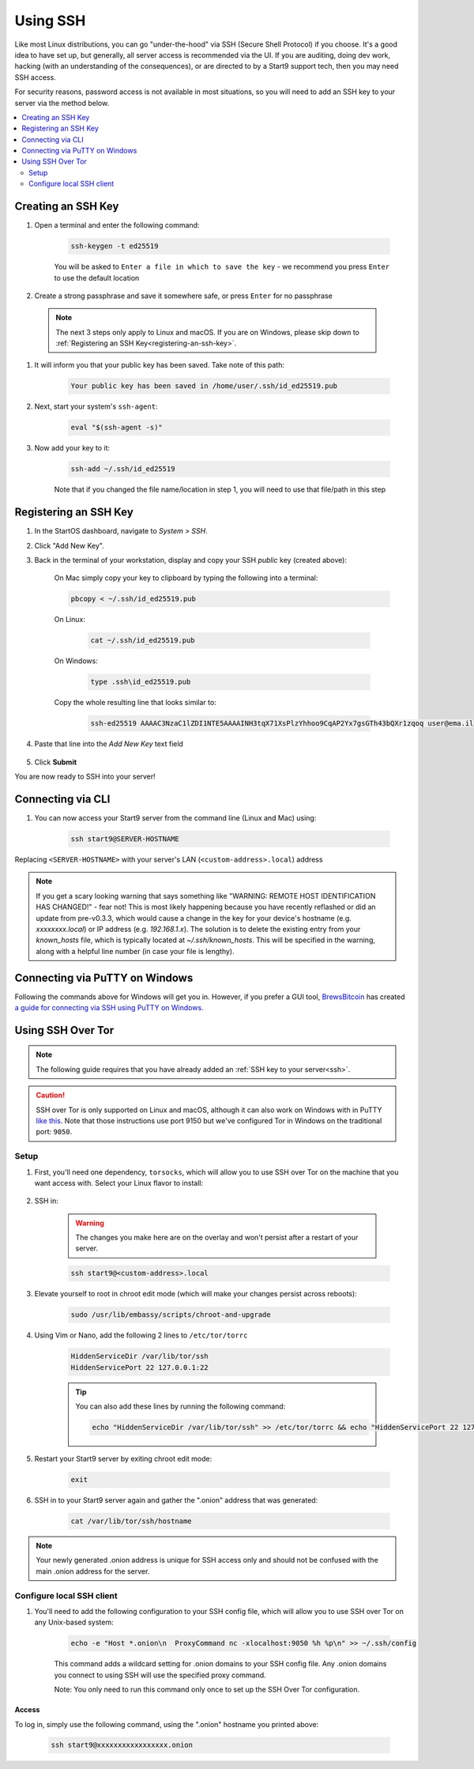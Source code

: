 .. _ssh:

=========
Using SSH
=========
Like most Linux distributions, you can go "under-the-hood" via SSH (Secure Shell Protocol) if you choose.  It's a good idea to have set up, but generally, all server access is recommended via the UI.  If you are auditing, doing dev work, hacking (with an understanding of the consequences), or are directed to by a Start9 support tech, then you may need SSH access.

For security reasons, password access is not available in most situations, so you will need to add an SSH key to your server via the method below.

.. contents::
  :depth: 2
  :local:

Creating an SSH Key
-------------------

#. Open a terminal and enter the following command:

    .. code-block:: bash

        ssh-keygen -t ed25519

    You will be asked to ``Enter a file in which to save the key`` - we recommend you press ``Enter`` to use the default location

#. Create a strong passphrase and save it somewhere safe, or press ``Enter`` for no passphrase

  .. note:: The next 3 steps only apply to Linux and macOS.  If you are on Windows, please skip down to :ref:`Registering an SSH Key<registering-an-ssh-key>`.

#. It will inform you that your public key has been saved.  Take note of this path:

    .. code-block:: bash

        Your public key has been saved in /home/user/.ssh/id_ed25519.pub

#. Next, start your system's ``ssh-agent``:

    .. code-block:: bash

        eval "$(ssh-agent -s)"

#. Now add your key to it:

    .. code-block:: bash

        ssh-add ~/.ssh/id_ed25519

    Note that if you changed the file name/location in step 1, you will need to use that file/path in this step

.. _registering-an-ssh-key:

Registering an SSH Key
----------------------

#. In the StartOS dashboard, navigate to *System > SSH*.
#. Click "Add New Key".
#. Back in the terminal of your workstation, display and copy your SSH *public* key (created above):

    On Mac simply copy your key to clipboard by typing the following into a terminal:
  
    .. code-block:: bash

        pbcopy < ~/.ssh/id_ed25519.pub

    On Linux:
  
      .. code-block:: bash

        cat ~/.ssh/id_ed25519.pub

    On Windows:

      .. code-block:: bash

        type .ssh\id_ed25519.pub

    Copy the whole resulting line that looks similar to:

      .. code-block:: bash

          ssh-ed25519 AAAAC3NzaC1lZDI1NTE5AAAAINH3tqX71XsPlzYhhoo9CqAP2Yx7gsGTh43bQXr1zqoq user@ema.il

#. Paste that line into the `Add New Key` text field

    .. figure:: /_static/images/walkthrough/ssh_key_add.jpg

#. Click **Submit**

You are now ready to SSH into your server!

.. _connecting-via-ssh:

Connecting via CLI
------------------

#. You can now access your Start9 server from the command line (Linux and Mac) using:

    .. code-block:: bash

        ssh start9@SERVER-HOSTNAME

Replacing ``<SERVER-HOSTNAME>`` with your server's LAN (``<custom-address>.local``) address

.. note:: If you get a scary looking warning that says something like "WARNING: REMOTE HOST IDENTIFICATION HAS CHANGED!" - fear not!  This is most likely happening because you have recently reflashed or did an update from pre-v0.3.3, which would cause a change in the key for your device's hostname (e.g. `xxxxxxxx.local`) or IP address (e.g. `192.168.1.x`).  The solution is to delete the existing entry from your `known_hosts` file, which is typically located at `~/.ssh/known_hosts`.  This will be specified in the warning, along with a helpful line number (in case your file is lengthy).

Connecting via PuTTY on Windows
-------------------------------

Following the commands above for Windows will get you in.  However, if you prefer a GUI tool, `BrewsBitcoin <https://brewsbitcoin.com>`_ has created `a guide for connecting via SSH using PuTTY on Windows. <https://medium.com/@brewsbitcoin/ssh-to-start9-embassy-from-windows-4a4e17891b5a>`_

Using SSH Over Tor
------------------

.. note:: The following guide requires that you have already added an :ref:`SSH key to your server<ssh>`.

.. caution:: SSH over Tor is only supported on Linux and macOS, although it can also work on Windows with in PuTTY `like this <https://tor.stackexchange.com/a/143>`_.  Note that those instructions use port 9150 but we've configured Tor in Windows on the traditional port: ``9050``.

Setup
.....

#. First, you'll need one dependency, ``torsocks``, which will allow you to use SSH over Tor on the machine that you want access with. Select your Linux flavor to install:

    .. tabs::

        .. group-tab:: Debian / Ubuntu

            .. code-block:: bash

                sudo apt install torsocks

        .. group-tab:: Arch / Garuda / Manjaro

            .. code-block:: bash

                sudo pacman -S torsocks

#. SSH in:

    .. warning:: The changes you make here are on the overlay and won't persist after a restart of your server.

    .. code-block:: bash

        ssh start9@<custom-address>.local

#. Elevate yourself to root in chroot edit mode (which will make your changes persist across reboots):

    .. code-block:: bash

        sudo /usr/lib/embassy/scripts/chroot-and-upgrade

#. Using Vim or Nano, add the following 2 lines to ``/etc/tor/torrc``

    .. code-block:: bash

        HiddenServiceDir /var/lib/tor/ssh
        HiddenServicePort 22 127.0.0.1:22

    .. tip:: You can also add these lines by running the following command:

        .. code-block:: bash

            echo "HiddenServiceDir /var/lib/tor/ssh" >> /etc/tor/torrc && echo "HiddenServicePort 22 127.0.0.1:22" >> /etc/tor/torrc

#. Restart your Start9 server by exiting chroot edit mode:

    .. code-block:: bash

        exit

#. SSH in to your Start9 server again and gather the ".onion" address that was generated:

    .. code-block:: bash

        cat /var/lib/tor/ssh/hostname

.. note:: Your newly generated .onion address is unique for SSH access only and should not be confused with the main .onion address for the server.

Configure local SSH client
..........................

#. You'll need to add the following configuration to your SSH config file, which will allow you to use SSH over Tor on any Unix-based system:

    .. code-block:: bash

        echo -e "Host *.onion\n  ProxyCommand nc -xlocalhost:9050 %h %p\n" >> ~/.ssh/config

    This command adds a wildcard setting for .onion domains to your SSH config file. Any .onion domains you connect to using SSH will use the specified proxy command.

    Note: You only need to run this command only once to set up the SSH Over Tor configuration.


Access
======

To log in, simply use the following command, using the ".onion" hostname you printed above:

    .. code-block::

        ssh start9@xxxxxxxxxxxxxxxxx.onion
